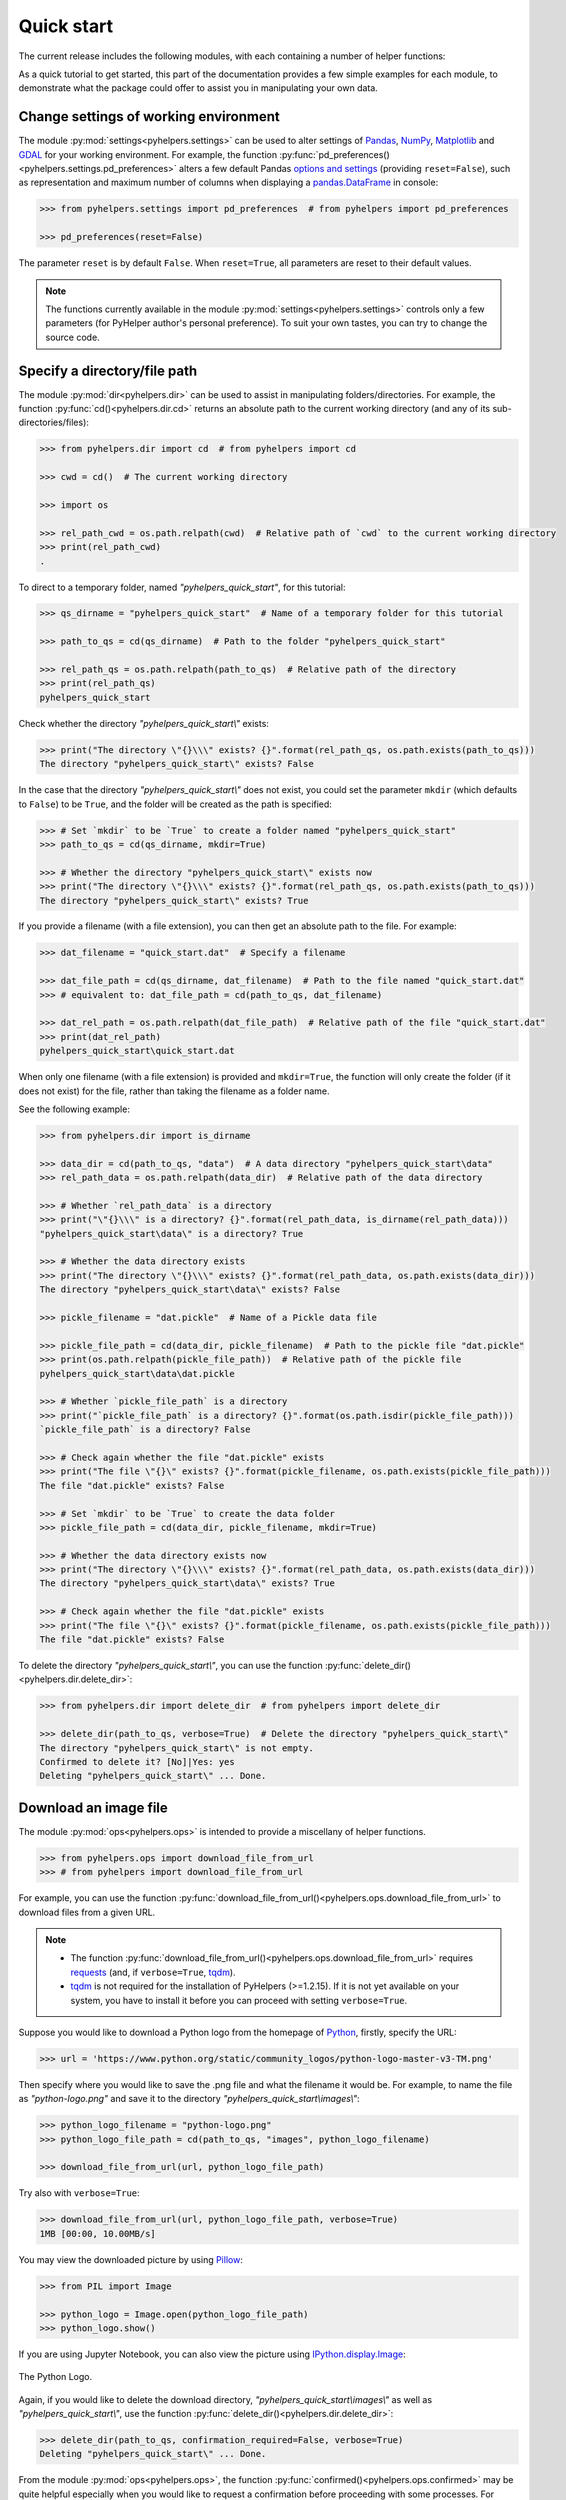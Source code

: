 ===========
Quick start
===========

The current release includes the following modules, with each containing a number of helper functions:

.. py:module:: pyhelpers
    :noindex:

.. autosummary::

    settings
    dir
    ops
    store
    geom
    text
    sql

As a quick tutorial to get started, this part of the documentation provides a few simple examples for each module, to demonstrate what the package could offer to assist you in manipulating your own data.


.. _settings-examples:

Change settings of working environment
======================================

The module :py:mod:`settings<pyhelpers.settings>` can be used to alter settings of `Pandas`_, `NumPy`_, `Matplotlib`_ and `GDAL`_ for your working environment. For example, the function :py:func:`pd_preferences()<pyhelpers.settings.pd_preferences>` alters a few default Pandas `options and settings`_ (providing ``reset=False``), such as representation and maximum number of columns when displaying a `pandas.DataFrame`_ in console:

.. code-block:: python

    >>> from pyhelpers.settings import pd_preferences  # from pyhelpers import pd_preferences

    >>> pd_preferences(reset=False)

The parameter ``reset`` is by default ``False``. When ``reset=True``, all parameters are reset to their default values.

.. note::

    The functions currently available in the module :py:mod:`settings<pyhelpers.settings>` controls only a few parameters (for PyHelper author's personal preference). To suit your own tastes, you can try to change the source code.


.. _dir-examples:

Specify a directory/file path
=============================

The module :py:mod:`dir<pyhelpers.dir>` can be used to assist in manipulating folders/directories. For example, the function :py:func:`cd()<pyhelpers.dir.cd>` returns an absolute path to the current working directory (and any of its sub-directories/files):

.. code-block:: python

    >>> from pyhelpers.dir import cd  # from pyhelpers import cd

    >>> cwd = cd()  # The current working directory

    >>> import os

    >>> rel_path_cwd = os.path.relpath(cwd)  # Relative path of `cwd` to the current working directory
    >>> print(rel_path_cwd)
    .

To direct to a temporary folder, named *"pyhelpers_quick_start"*, for this tutorial:

.. code-block:: python

    >>> qs_dirname = "pyhelpers_quick_start"  # Name of a temporary folder for this tutorial

    >>> path_to_qs = cd(qs_dirname)  # Path to the folder "pyhelpers_quick_start"

    >>> rel_path_qs = os.path.relpath(path_to_qs)  # Relative path of the directory
    >>> print(rel_path_qs)
    pyhelpers_quick_start

Check whether the directory *"pyhelpers_quick_start\\"* exists:

.. code-block:: python

    >>> print("The directory \"{}\\\" exists? {}".format(rel_path_qs, os.path.exists(path_to_qs)))
    The directory "pyhelpers_quick_start\" exists? False

In the case that the directory *"pyhelpers_quick_start\\"* does not exist, you could set the parameter ``mkdir`` (which defaults to ``False``) to be ``True``, and the folder will be created as the path is specified:

.. code-block:: python

    >>> # Set `mkdir` to be `True` to create a folder named "pyhelpers_quick_start"
    >>> path_to_qs = cd(qs_dirname, mkdir=True)

    >>> # Whether the directory "pyhelpers_quick_start\" exists now
    >>> print("The directory \"{}\\\" exists? {}".format(rel_path_qs, os.path.exists(path_to_qs)))
    The directory "pyhelpers_quick_start\" exists? True

If you provide a filename (with a file extension), you can then get an absolute path to the file. For example:

.. code-block:: python

    >>> dat_filename = "quick_start.dat"  # Specify a filename

    >>> dat_file_path = cd(qs_dirname, dat_filename)  # Path to the file named "quick_start.dat"
    >>> # equivalent to: dat_file_path = cd(path_to_qs, dat_filename)

    >>> dat_rel_path = os.path.relpath(dat_file_path)  # Relative path of the file "quick_start.dat"
    >>> print(dat_rel_path)
    pyhelpers_quick_start\quick_start.dat

When only one filename (with a file extension) is provided and ``mkdir=True``, the function will only create the folder (if it does not exist) for the file, rather than taking the filename as a folder name.

.. _pickle-file-path:

See the following example:

.. code-block:: python

    >>> from pyhelpers.dir import is_dirname

    >>> data_dir = cd(path_to_qs, "data")  # A data directory "pyhelpers_quick_start\data"
    >>> rel_path_data = os.path.relpath(data_dir)  # Relative path of the data directory

    >>> # Whether `rel_path_data` is a directory
    >>> print("\"{}\\\" is a directory? {}".format(rel_path_data, is_dirname(rel_path_data)))
    "pyhelpers_quick_start\data\" is a directory? True

    >>> # Whether the data directory exists
    >>> print("The directory \"{}\\\" exists? {}".format(rel_path_data, os.path.exists(data_dir)))
    The directory "pyhelpers_quick_start\data\" exists? False

    >>> pickle_filename = "dat.pickle"  # Name of a Pickle data file

    >>> pickle_file_path = cd(data_dir, pickle_filename)  # Path to the pickle file "dat.pickle"
    >>> print(os.path.relpath(pickle_file_path))  # Relative path of the pickle file
    pyhelpers_quick_start\data\dat.pickle

    >>> # Whether `pickle_file_path` is a directory
    >>> print("`pickle_file_path` is a directory? {}".format(os.path.isdir(pickle_file_path)))
    `pickle_file_path` is a directory? False

    >>> # Check again whether the file "dat.pickle" exists
    >>> print("The file \"{}\" exists? {}".format(pickle_filename, os.path.exists(pickle_file_path)))
    The file "dat.pickle" exists? False

    >>> # Set `mkdir` to be `True` to create the data folder
    >>> pickle_file_path = cd(data_dir, pickle_filename, mkdir=True)

    >>> # Whether the data directory exists now
    >>> print("The directory \"{}\\\" exists? {}".format(rel_path_data, os.path.exists(data_dir)))
    The directory "pyhelpers_quick_start\data\" exists? True

    >>> # Check again whether the file "dat.pickle" exists
    >>> print("The file \"{}\" exists? {}".format(pickle_filename, os.path.exists(pickle_file_path)))
    The file "dat.pickle" exists? False

To delete the directory *"pyhelpers_quick_start\\"*, you can use the function :py:func:`delete_dir()<pyhelpers.dir.delete_dir>`:

.. code-block:: python

    >>> from pyhelpers.dir import delete_dir  # from pyhelpers import delete_dir

    >>> delete_dir(path_to_qs, verbose=True)  # Delete the directory "pyhelpers_quick_start\"
    The directory "pyhelpers_quick_start\" is not empty.
    Confirmed to delete it? [No]|Yes: yes
    Deleting "pyhelpers_quick_start\" ... Done.

.. _ops-examples:

Download an image file
======================

The module :py:mod:`ops<pyhelpers.ops>` is intended to provide a miscellany of helper functions.

.. code-block:: python

    >>> from pyhelpers.ops import download_file_from_url
    >>> # from pyhelpers import download_file_from_url

For example, you can use the function :py:func:`download_file_from_url()<pyhelpers.ops.download_file_from_url>` to download files from a given URL.

.. note::

    - The function :py:func:`download_file_from_url()<pyhelpers.ops.download_file_from_url>` requires `requests`_ (and, if ``verbose=True``, `tqdm`_).
    - `tqdm`_ is not required for the installation of PyHelpers (>=1.2.15). If it is not yet available on your system, you have to install it before you can proceed with setting ``verbose=True``.

Suppose you would like to download a Python logo from the homepage of `Python`_, firstly, specify the URL:

.. code-block:: python

    >>> url = 'https://www.python.org/static/community_logos/python-logo-master-v3-TM.png'

Then specify where you would like to save the .png file and what the filename it would be. For example, to name the file as *"python-logo.png"* and save it to the directory *"pyhelpers_quick_start\\images\\"*:

.. code-block:: python

    >>> python_logo_filename = "python-logo.png"
    >>> python_logo_file_path = cd(path_to_qs, "images", python_logo_filename)

    >>> download_file_from_url(url, python_logo_file_path)

Try also with ``verbose=True``:

.. code-block:: python

    >>> download_file_from_url(url, python_logo_file_path, verbose=True)
    1MB [00:00, 10.00MB/s]

You may view the downloaded picture by using `Pillow`_:

.. code-block:: python

    >>> from PIL import Image

    >>> python_logo = Image.open(python_logo_file_path)
    >>> python_logo.show()

If you are using Jupyter Notebook, you can also view the picture using `IPython.display.Image`_:

.. figure:: _images/python-logo-qs.*
    :name: python-logo-qs
    :align: center
    :width: 65%

    The Python Logo.

Again, if you would like to delete the download directory, *"pyhelpers_quick_start\\images\\"* as well as *"pyhelpers_quick_start\\"*, use the function :py:func:`delete_dir()<pyhelpers.dir.delete_dir>`:

.. code-block:: python

    >>> delete_dir(path_to_qs, confirmation_required=False, verbose=True)
    Deleting "pyhelpers_quick_start\" ... Done.

From the module :py:mod:`ops<pyhelpers.ops>`, the function :py:func:`confirmed()<pyhelpers.ops.confirmed>` may be quite helpful especially when you would like to request a confirmation before proceeding with some processes. For example:

.. code-block:: python

    >>> from pyhelpers.ops import confirmed  # from pyhelpers import confirmed

.. code-block:: python

    >>> if confirmed(prompt="Continue? ...", confirmation_required=True):
    ...     print("Go ahead.")
    Continue? ... [No]|Yes: yes
    Go ahead.

.. note::

    - You may specify the prompting message as to the confirmation by altering the value of ``prompt``.

    - If you type ``Yes`` (or ``Y``, ``yes``, or something like ``ye``), it should return ``True``; otherwise, ``False`` (if the input being *No* or *n*).

    - By setting ``confirmation_required=False``, a confirmation is not required, in which case this function will become ineffective as it just returns ``True``.


.. _store-examples:

Save and load data with Pickle
==============================

The module :py:mod:`store<pyhelpers.store>` can be used to help save and load data. Some functions from this module require `openpyxl`_, `XlsxWriter`_ and/or `xlrd`_, which have been installed along with the installation of PyHelpers.

Before proceeding to the examples for this module, let’s create a `pandas.DataFrame`_ first:

.. _store-xy-array:
.. _store-dat:

.. code-block:: python

    >>> import numpy as np
    >>> import pandas as pd

    >>> # Create a data frame
    >>> xy_array = np.array([(530034, 180381),   # London
    ...                      (406689, 286822),   # Birmingham
    ...                      (383819, 398052),   # Manchester
    ...                      (582044, 152953)],  # Leeds
    ...                     dtype=np.int64)
    >>> idx_labels = ['London', 'Birmingham', 'Manchester', 'Leeds']
    >>> col_names = ['Easting', 'Northing']
    >>> dat = pd.DataFrame(xy_array, index=idx_labels, columns=col_names)

    >>> print(dat)
                Easting  Northing
    London       530034    180381
    Birmingham   406689    286822
    Manchester   383819    398052
    Leeds        582044    152953

If you would like to save ``dat`` as a `pickle`_ file and retrieve it later, use the functions :py:func:`save_pickle()<pyhelpers.store.save_pickle>` and :py:func:`load_pickle()<pyhelpers.store.load_pickle>`:

.. code-block:: python

    >>> from pyhelpers.store import save_pickle, load_pickle
    >>> # from pyhelpers import save_pickle, load_pickle

For example, to save ``dat`` to ``pickle_file_path`` (see the :ref:`pickle_file_path<pickle-file-path>` specified above):

.. code-block:: python

    >>> save_pickle(dat, pickle_file_path, verbose=True)
    Saving "dat.pickle" to "pyhelpers_quick_start\data" ... Done.

To retrieve ``dat`` from ``pickle_file_path``:

.. code-block:: python

    >>> dat_retrieved = load_pickle(pickle_file_path, verbose=True)
    Loading "pyhelpers_quick_start\data\dat.pickle" ... Done.

``dat_retrieved`` should be equal to ``dat``:

.. code-block:: python

    >>> # Check whether `dat_retrieved` is equal to `dat`
    >>> print("`dat_retrieved` is equal to `dat`? {}".format(dat_retrieved.equals(dat)))
    `dat_retrieved` is equal to `dat`? True

The :ref:`pyhelpers.store<store>` module also have functions for saving/loading data of some other formats, such as ``.csv``, ``.txt``, ``.json``, ``.xlsx`` (or ``.xls``) and ``.feather``.

Now, before you move on, you can delete the directory *"pyhelpers_quick_start\\"* (i.e. ``path_to_qs``) to clear up the mess that have been produced so far:

.. code-block:: python

    >>> delete_dir(path_to_qs, confirmation_required=False, verbose=True)
    Deleting "pyhelpers_quick_start\" ... Done.


.. _geom-examples:

Convert coordinates between OSGB36 and WGS84
============================================

The module :py:mod:`geom<pyhelpers.geom>` can be used to assist in manipulating geometric and geographical data.

For example, to convert coordinates from `OSGB36`_ (British national grid) to `WGS84`_ (latitude and longitude), you can use the function :py:func:`osgb36_to_wgs84()<pyhelpers.geom.osgb36_to_wgs84>`:

.. note::

    The function :py:func:`osgb36_to_wgs84()<pyhelpers.geom.osgb36_to_wgs84>` requires `pyproj`_.

.. code-block:: python

    >>> from pyhelpers.geom import osgb36_to_wgs84  # from pyhelpers import osgb36_to_wgs84

To convert coordinate of a single point ``(530034, 180381)``:

.. code-block:: python

    >>> easting, northing = 530034, 180381  # London

    >>> lon, lat = osgb36_to_wgs84(easting, northing)  # Longitude and latitude

    >>> print((lon, lat))
    (-0.12772400574286916, 51.50740692743041)

To convert an array of OSGB36 coordinates (e.g. ``xy_array``, see the :ref:`example<store-xy-array>` above):

.. code-block:: python

    >>> eastings, northings = xy_array.T

    >>> lonlat_array = np.array(osgb36_to_wgs84(eastings, northings))

    >>> print(lonlat_array.T)
    [[-0.12772401 51.50740693]
     [-1.90294064 52.47928436]
     [-2.24527795 53.47894006]
     [ 0.60693267 51.24669501]]

Similarly, you can use the function :py:func:`wgs84_to_osgb36()<pyhelpers.geom.wgs84_to_osgb36>` to convert from the latitude/longitude (`WGS84`_) coordinates back to easting/northing (`OSGB36`_).


.. _text-examples:

Find similar texts
==================

The module :ref:`pyhelpers.text<text>` can be used to assist in manipulating textual data.

For example, if you have a `str`_ type variable named ``string`` and would like to find the most similar one from a list of words, ``lookup_list``, you can use the function :py:func:`find_similar_str()<pyhelpers.text.find_similar_str>`:

.. code-block:: python

    >>> from pyhelpers.text import find_similar_str  # from pyhelpers import find_similar_str

    >>> string = 'ang'
    >>> lookup_list = ['Anglia',
    ...                'East Coast',
    ...                'East Midlands',
    ...                'North and East',
    ...                'London North Western',
    ...                'Scotland',
    ...                'South East',
    ...                'Wales',
    ...                'Wessex',
    ...                'Western']

    >>> # Find the most similar word to 'ang'
    >>> result_1 = find_similar_str(string, lookup_list, processor='fuzzywuzzy')

    >>> print(result_1)
    Anglia

The parameter ``processor`` for the function is by default ``'fuzzywuzzy'``, meaning that it would use the Python package `FuzzyWuzzy`_ to perform the task.

Alternatively, you could also turn to `difflib`_ by setting ``processor`` to be ``'difflib'``:

.. note::

    Options for the ``processor`` in older versions of PyHelpers (<=1.2.14) were ``'fuzzywuzzy'`` and ``'nltk'``. The latter has been deprecated and replaced with ``'difflib'`` since v1.2.15.

.. code-block:: python

    >>> # Find the most similar word to 'ang' by using NLTK
    >>> result_2 = find_similar_str(string, lookup_list, processor='difflib')

    >>> print(result_2)
    Anglia


.. _sql-examples:

Work with PostgreSQL database
=============================

The module :py:mod:`sql<pyhelpers.sql>` provides a convenient way to establish a connection with a SQL database.

The current release of PyHelpers contains only :py:class:`PostgreSQL<pyhelpers.sql.PostgreSQL>` class that allows us to implement some basic queries in a `PostgreSQL`_ database.

.. code-block:: python

    >>> from pyhelpers.sql import PostgreSQL  # from pyhelpers import PostgreSQL

.. note::

    The constructor method of the class :py:class:`PostgreSQL<pyhelpers.sql.PostgreSQL>` relies on `SQLAlchemy`_ and `psycopg2`_ to successfully create an instance of the class.

Connect to a database
---------------------

After the class :py:class:`PostgreSQL<pyhelpers.sql.PostgreSQL>` is successfully imported, you can use it to connect a PostgreSQL server by specifying the parameters: ``host``, ``port``, ``username``, ``database_name`` and, of course, ``password``.

.. note::

    ``password`` is by default ``None``. If you do not wish to specify the password explicitly in your script, then you will be asked to type in the password manually when you create an instance of the class.

For example, to create an instance named ``pgdb`` and connect to a database named *"pyhelpers_quick_start"*:

.. code-block:: python

    >>> pgdb = PostgreSQL(host='localhost', port=5432, username='postgres',
    ...                   database_name="pyhelpers_quick_start", password=None)
    Password (postgres@localhost:5432): ***
    Connecting postgres:***@localhost:5432/pyhelpers_quick_start ... Successfully.

.. figure:: _images/qs-sql-test-db-1.png
    :name: qs-sql-test-db-1
    :align: center
    :width: 60%

    The database *"pyhelpers_quick_start"*.

.. note::

    - Similar to ``password``, if any of the other parameters is ``None``, you will also be asked to type in the information.

    - If the database *"pyhelpers_quick_start"* does not exist, it will be created as you create the instance ``pgdb``.

To create another database named *"pyhelpers_quick_start_alt"*:

.. code-block:: python

    >>> pgdb.create_database("pyhelpers_quick_start_alt", verbose=True)
    Creating a database: "pyhelpers_quick_start_alt" ... Done.

To check if the database has been successfully created:

.. code-block:: python

    >>> print("The database being currently connected is \"{}\".".format(pgdb.database_name))
    The database being currently connected is "pyhelpers_quick_start_alt".

    >>> res = pgdb.database_exists("pyhelpers_quick_start_alt")
    >>> print("The database \"{}\" is successfully created? {}".format(pgdb.database_name, res))
    The database "pyhelpers_quick_start_alt" is successfully created? True

.. figure:: _images/qs-sql-test-db-2.png
    :name: qs-sql-test-db-2
    :align: center
    :width: 60%

    The database *"pyhelpers_quick_start_alt"*.

.. note::

    Once a new database is created, the instance ``pgdb`` is by default connected with the new database *"pyhelpers_quick_start_alt"*.

If you would like to connect back to *"pyhelpers_quick_start"*:

.. code-block:: python

    >>> pgdb.connect_database("pyhelpers_quick_start", verbose=True)
    Connecting postgres:***@localhost:5432/pyhelpers_quick_start ... Successfully.

    >>> print("The database being currently connected is \"{}\".".format(pgdb.database_name))
    The database being currently connected is "pyhelpers_quick_start".


Import data into the database
-----------------------------

After the database connection has been established, you can use the method :py:meth:`.import_data()<pyhelpers.sql.PostgreSQL.import_data>` to import ``dat`` (see the :ref:`example<store-dat>` above) into a table named *"dat_tbl"*:

.. code-block:: python

    >>> pgdb.import_data(dat, table_name="dat_tbl", index=True, verbose=2)
    To import data into "public"."dat_tbl" at postgres:***@localhost:5432/pyhelpers_quick_start
    ? [No]|Yes: yes
    Importing the data into the table "public"."dat_tbl" ... Done.

The method :py:meth:`.import_data()<pyhelpers.sql.PostgreSQL.import_data>` relies on `pandas.DataFrame.to_sql`_, with the parameter ``'method'`` is set to be ``'multi'`` by default. However, it can also take a callable :py:meth:`.psql_insert_copy()<pyhelpers.sql.PostgreSQL.psql_insert_copy>` as an alternative ``'method'`` to significantly speed up importing data into the database. Try to import the same data into a table named *"dat_tbl_alt"* by setting ``method=pgdb.psql_insert_copy``:

.. code-block:: python

    >>> pgdb.import_data(dat, table_name="dat_tbl_alt", index=True, method=pgdb.psql_insert_copy,
    ...                  verbose=2)
    To import data into "public"."dat_tbl_alt" at postgres:***@localhost:5432/pyhelpers_quick_start
    ? [No]|Yes: yes
    Importing the data into the table "public"."dat_tbl_alt" ... Done.


Fetch data from the database
----------------------------

To retrieve the imported data, you can use the method :py:meth:`.read_table()<pyhelpers.sql.PostgreSQL.read_table>`:

.. code-block:: python

    >>> dat_retrieval_1 = pgdb.read_table("dat_tbl", index_col='index')
    >>> dat_retrieval_1.index.name = None

    >>> res = dat_retrieval_1.equals(dat)
    >>> print("`dat_retrieval_1` and `dat` have the same shape and elements? {}".format(res))
    `dat_retrieval_1` and `dat` have the same shape and elements? True

Alternatively, the method :py:meth:`.read_sql_query()<pyhelpers.sql.PostgreSQL.read_sql_query>` could be more flexible in reading/querying data by PostgreSQL statement (and could be much faster especially when the tabular data is fairly large). Here you can use this method to fetch the same data from the table *"dat_tbl_alt"*:

.. code-block:: python

    >>> sql_query = 'SELECT * FROM public.dat_tbl_alt'

    >>> dat_retrieval_2 = pgdb.read_sql_query(sql_query, index_col='index')
    >>> dat_retrieval_2.index.name = None

    >>> res = dat_retrieval_2.equals(dat_retrieval_1)
    >>> print(f"`dat_retrieval_2` and `dat_retrieval_1` have the same shape and elements? {res}")
    `dat_retrieval_2` and `dat_retrieval_1` have the same shape and elements? True

.. note::

    The parameter ``sql_query`` for the method :py:meth:`.read_sql_query()<pyhelpers.sql.PostgreSQL.read_sql_query>` must end without ``';'``.


Drop data
---------

To drop the table *"dat_tbl"*, you can use the method :py:meth:`.drop_table()<pyhelpers.sql.PostgreSQL.drop_table>`:

.. code-block:: python

    >>> pgdb.drop_table(table_name="dat_tbl", verbose=True)
    To drop the table "public"."dat_tbl" from postgres:***@localhost:5432/pyhelpers_quick_start
    ? [No]|Yes: yes
    Dropping "public"."dat_tbl" ... Done.

Note that you have created two databases: *"pyhelpers_quick_start"* (being currently connected) and *"pyhelpers_quick_start_alt"*. To remove both of them from the database, you can use the method :py:meth:`.drop_database()<pyhelpers.sql.PostgreSQL.drop_database>`.

.. code-block:: python

    >>> # Drop "pyhelpers_quick_start" (i.e. the currently connected database)
    >>> pgdb.drop_database(verbose=True)
    To drop the database "pyhelpers_quick_start" from postgres:***@localhost:5432
    ? [No]|Yes: yes
    Dropping "pyhelpers_quick_start" ... Done.

    >>> # Drop "pyhelpers_quick_start_alt"
    >>> pgdb.drop_database(database_name="pyhelpers_quick_start_alt", verbose=True)
    To drop the database "pyhelpers_quick_start_alt" from postgres:***@localhost:5432/postgres
    ? [No]|Yes: yes
    Dropping "pyhelpers_quick_start_alt" ... Done.

    >>> # Check the currently connected database
    >>> print("The database being currently connected is \"{}\".".format(pgdb.database_name))
    The database being currently connected is "postgres".


.. _`Python`: https://www.python.org/
.. _`Numpy`: https://numpy.org/
.. _`Pandas`: https://pandas.pydata.org/
.. _`pandas.DataFrame`: https://pandas.pydata.org/pandas-docs/stable/user_guide/dsintro.html#dataframe
.. _`Matplotlib`: https://matplotlib.org/
.. _`GDAL`: https://gdal.org/
.. _`options and settings`: https://pandas.pydata.org/pandas-docs/stable/user_guide/options.html
.. _`requests`: https://github.com/psf/requests
.. _`tqdm`: https://github.com/tqdm/tqdm
.. _`Pillow`: https://python-pillow.org/
.. _`IPython.display.Image`: https://ipython.readthedocs.io/en/stable/api/generated/IPython.display.html#IPython.display.Image
.. _`openpyxl`: https://openpyxl.readthedocs.io/en/stable/
.. _`XlsxWriter`: https://xlsxwriter.readthedocs.io
.. _`xlrd`: https://xlrd.readthedocs.io/en/latest/
.. _`pickle`: https://docs.python.org/3/library/pickle.html
.. _`pyproj`: https://github.com/pyproj4/pyproj
.. _`OSGB36`: https://en.wikipedia.org/wiki/Ordnance_Survey_National_Grid
.. _`WGS84`: https://en.wikipedia.org/wiki/World_Geodetic_System
.. _`str`: https://docs.python.org/3/library/stdtypes.html#textseq
.. _`difflib`: https://docs.python.org/3/library/difflib.html
.. _`FuzzyWuzzy`: https://github.com/seatgeek/fuzzywuzzy/
.. _`PostgreSQL`: https://www.postgresql.org/
.. _`SQLAlchemy`: https://www.sqlalchemy.org/
.. _`psycopg2`: https://www.psycopg.org/
.. _`pandas.DataFrame.to_sql`: https://pandas.pydata.org/pandas-docs/stable/reference/api/pandas.DataFrame.to_sql.html

|

**(The end of the quick start)**

For more details and examples, check :ref:`Modules<modules>`.
